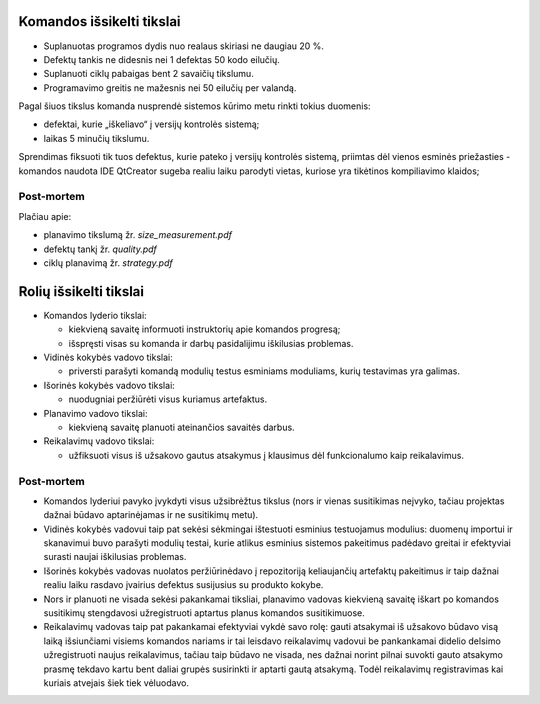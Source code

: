 Komandos išsikelti tikslai
==========================

+   Suplanuotas programos dydis nuo realaus skiriasi ne daugiau 20 %.
+   Defektų tankis ne didesnis nei 1 defektas 50 kodo eilučių.
+   Suplanuoti ciklų pabaigas bent 2 savaičių tikslumu.
+   Programavimo greitis ne mažesnis nei 50 eilučių per valandą.

Pagal šiuos tikslus komanda nusprendė sistemos kūrimo metu rinkti tokius
duomenis:

+   defektai, kurie „iškeliavo“ į versijų kontrolės sistemą;
+   laikas 5 minučių tikslumu.

Sprendimas fiksuoti tik tuos defektus, kurie pateko į versijų kontrolės
sistemą, priimtas dėl vienos esminės priežasties - komandos naudota IDE
QtCreator sugeba realiu laiku parodyti vietas, kuriose yra tikėtinos 
kompiliavimo klaidos;

Post-mortem
-----------

Plačiau apie:

+   planavimo tikslumą žr. *size_measurement.pdf*
+   defektų tankį žr. *quality.pdf*
+   ciklų planavimą žr. *strategy.pdf*


Rolių išsikelti tikslai
=======================

+   Komandos lyderio tikslai:

    +   kiekvieną savaitę informuoti instruktorių apie komandos
        progresą;
    +   išspręsti visas su komanda ir darbų pasidalijimu iškilusias
        problemas.

+   Vidinės kokybės vadovo tikslai:

    +   priversti parašyti komandą modulių testus esminiams moduliams,
        kurių testavimas yra galimas.

+   Išorinės kokybės vadovo tikslai:

    +   nuodugniai peržiūrėti visus kuriamus artefaktus.

+   Planavimo vadovo tikslai:

    +   kiekvieną savaitę planuoti ateinančios savaitės darbus.

+   Reikalavimų vadovo tikslai:

    +   užfiksuoti visus iš užsakovo gautus atsakymus į klausimus
        dėl funkcionalumo kaip reikalavimus.


Post-mortem
-----------

+   Komandos lyderiui pavyko įvykdyti visus užsibrėžtus tikslus
    (nors ir  vienas susitikimas neįvyko, tačiau projektas dažnai
    būdavo aptarinėjamas ir ne susitikimų metu).
+   Vidinės kokybės vadovui taip pat sekėsi sėkmingai ištestuoti
    esminius testuojamus modulius: duomenų importui ir skanavimui buvo
    parašyti modulių testai, kurie atlikus esminius sistemos
    pakeitimus padėdavo greitai ir efektyviai surasti naujai
    iškilusias problemas.
+   Išorinės kokybės vadovas nuolatos peržiūrinėdavo į
    repozitoriją keliaujančių artefaktų pakeitimus ir taip dažnai
    realiu laiku rasdavo įvairius defektus susijusius su produkto
    kokybe.
+   Nors ir planuoti ne visada sekėsi pakankamai tiksliai, planavimo
    vadovas kiekvieną savaitę iškart po komandos susitikimų
    stengdavosi užregistruoti aptartus planus komandos susitikimuose.
+   Reikalavimų vadovas taip pat pakankamai efektyviai vykdė savo
    rolę: gauti atsakymai iš užsakovo būdavo visą laiką
    išsiunčiami visiems komandos nariams ir tai leisdavo reikalavimų
    vadovui be pankankamai didelio delsimo užregistruoti naujus
    reikalavimus, tačiau taip būdavo ne visada, nes dažnai norint
    pilnai suvokti gauto atsakymo prasmę tekdavo kartu bent daliai
    grupės susirinkti ir aptarti gautą atsakymą. Todėl reikalavimų
    registravimas kai kuriais atvejais šiek tiek vėluodavo.
